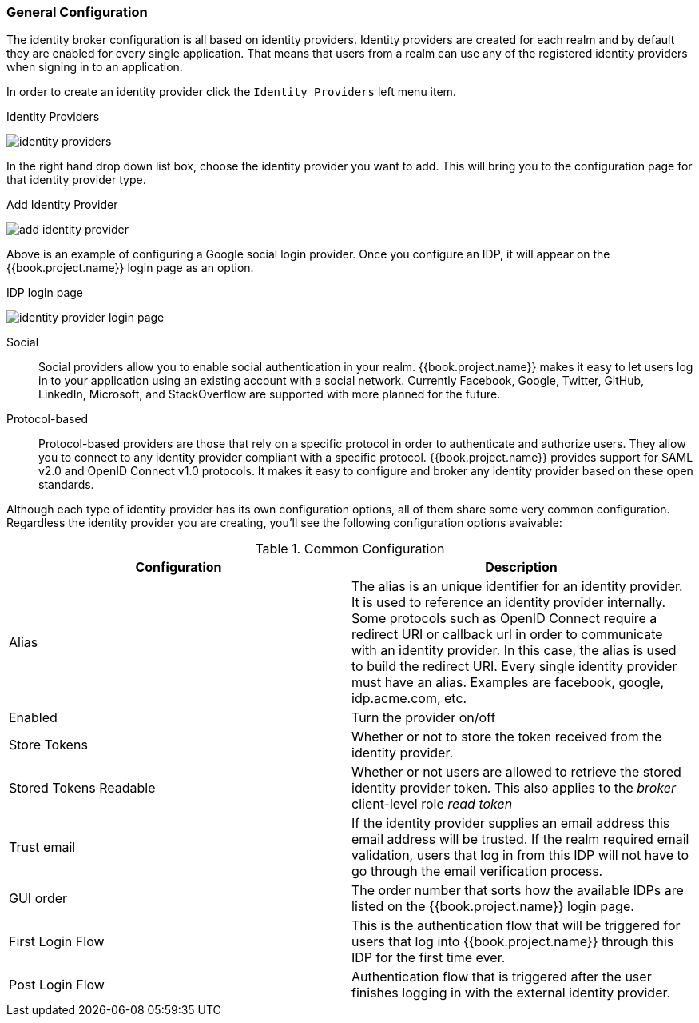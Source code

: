 [[_general-idp-config]]

=== General Configuration

The identity broker configuration is all based on identity providers.
Identity providers are created for each realm and by default they are enabled for every single application.
That means that users from a realm can use any of the registered identity providers when signing in to an application.

In order to create an identity provider click the `Identity Providers` left menu item.

.Identity Providers
image:../../{{book.images}}/identity-providers.png[]

In the right hand drop down list box, choose the identity provider you want to add.  This will bring you to the
configuration page for that identity provider type.

.Add Identity Provider
image:../../{{book.images}}/add-identity-provider.png[]

Above is an example of configuring a Google social login provider.  Once you configure an IDP, it will appear on the {{book.project.name}}
login page as an option.

.IDP login page
image:../../{{book.images}}/identity-provider-login-page.png[]


Social::
  Social providers allow you to enable social authentication in your realm.
  {{book.project.name}} makes it easy to let users log in to your application using an existing account with a social network.
  Currently Facebook, Google, Twitter, GitHub, LinkedIn, Microsoft, and StackOverflow are supported with more planned for the future.

Protocol-based::
  Protocol-based providers are those that rely on a specific protocol in order to authenticate and authorize users.
  They allow you to connect to any identity provider compliant with a specific protocol.
  {{book.project.name}} provides support for SAML v2.0 and OpenID Connect v1.0 protocols.
  It makes it easy to configure and broker any identity provider based on these open standards.

Although each type of identity provider has its own configuration options, all of them share some very common configuration.
Regardless the identity provider you are creating, you'll see the following configuration options avaivable:

.Common Configuration
[cols="1,1", options="header"]
|===
|Configuration|Description

|Alias
|The alias is an unique identifier for an identity provider. It is used to reference an identity provider internally.
 Some protocols such as OpenID Connect require a redirect URI or callback url in order to communicate with an identity provider.
 In this case, the alias is used to build the redirect URI.
 Every single identity provider must have an alias. Examples are facebook, google, idp.acme.com, etc.

|Enabled
|Turn the provider on/off

|Store Tokens
|Whether or not to store the token received from the identity provider.

|Stored Tokens Readable
|Whether or not users are allowed to retrieve the stored identity provider token.  This also applies to the _broker_ client-level
 role _read token_

|Trust email
|If the identity provider supplies an email address this email address will be trusted.  If the realm required email validation,
 users that log in from this IDP will not have to go through the email verification process.

|GUI order
|The order number that sorts how the available IDPs are listed on the {{book.project.name}} login page.

|First Login Flow
|This is the authentication flow that will be triggered for users that log into {{book.project.name}} through this IDP
 for the first time ever.

|Post Login Flow
|Authentication flow that is triggered after the user finishes logging in with the external identity provider.
|===


